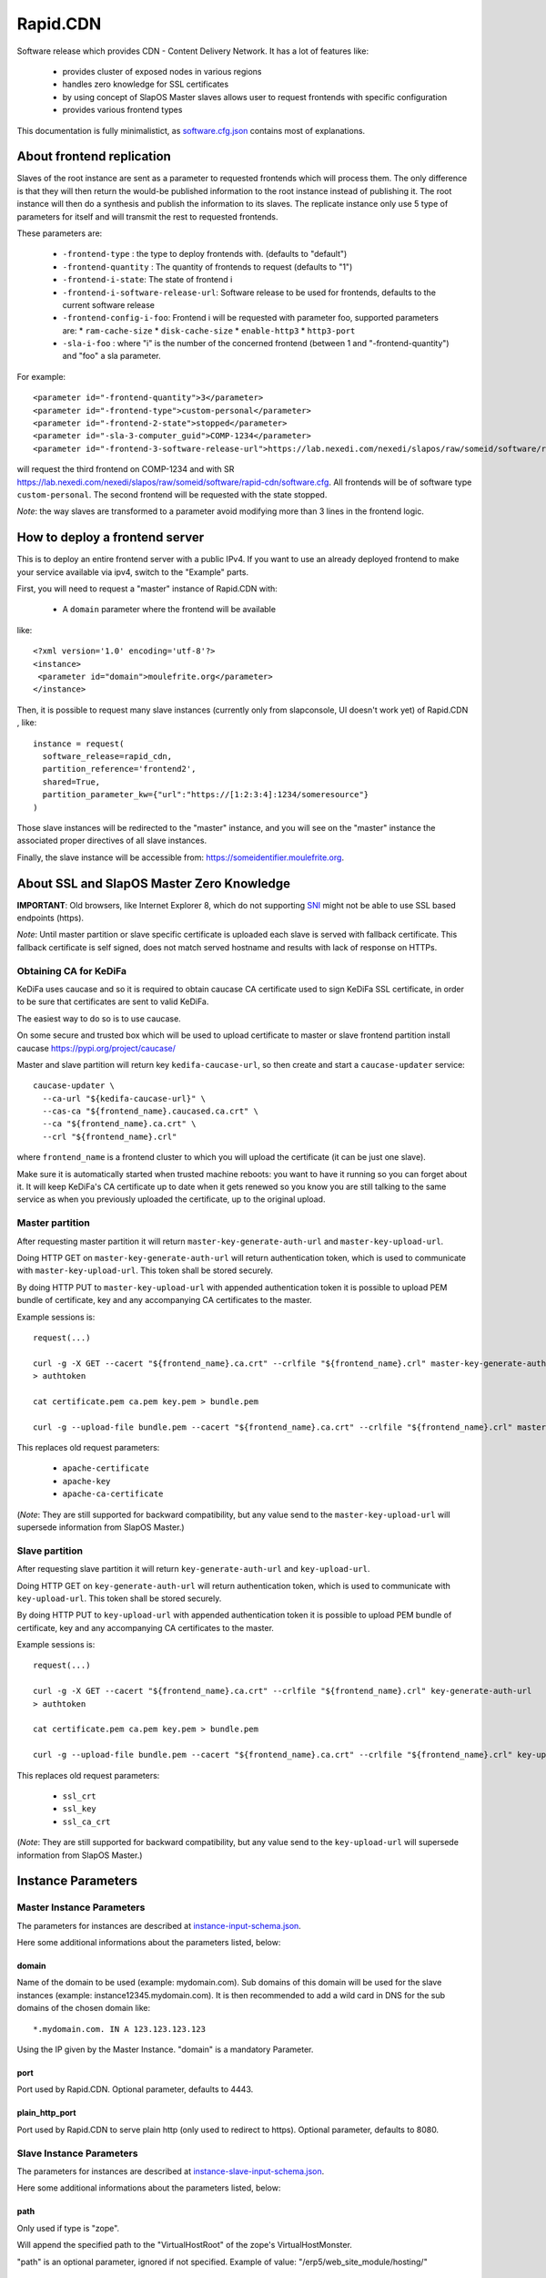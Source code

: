 =========
Rapid.CDN
=========

Software release which provides CDN - Content Delivery Network. It has a lot of features like:

 * provides cluster of exposed nodes in various regions
 * handles zero knowledge for SSL certificates
 * by using concept of SlapOS Master slaves allows user to request frontends with specific configuration
 * provides various frontend types

This documentation is fully minimalistict, as `software.cfg.json <software.cfg.json>`_ contains most of explanations.

About frontend replication
==========================

Slaves of the root instance are sent as a parameter to requested frontends which will process them. The only difference is that they will then return the would-be published information to the root instance instead of publishing it. The root instance will then do a synthesis and publish the information to its slaves. The replicate instance only use 5 type of parameters for itself and will transmit the rest to requested frontends.

These parameters are:

  * ``-frontend-type`` : the type to deploy frontends with. (defaults to "default")
  * ``-frontend-quantity`` : The quantity of frontends to request (defaults to "1")
  * ``-frontend-i-state``: The state of frontend i
  * ``-frontend-i-software-release-url``: Software release to be used for frontends, defaults to the current software release
  * ``-frontend-config-i-foo``: Frontend i will be requested with parameter foo, supported parameters are:
    * ``ram-cache-size``
    * ``disk-cache-size``
    * ``enable-http3``
    * ``http3-port``
  * ``-sla-i-foo`` : where "i" is the number of the concerned frontend (between 1 and "-frontend-quantity") and "foo" a sla parameter.

For example::

  <parameter id="-frontend-quantity">3</parameter>
  <parameter id="-frontend-type">custom-personal</parameter>
  <parameter id="-frontend-2-state">stopped</parameter>
  <parameter id="-sla-3-computer_guid">COMP-1234</parameter>
  <parameter id="-frontend-3-software-release-url">https://lab.nexedi.com/nexedi/slapos/raw/someid/software/rapid-cdn/software.cfg</parameter>


will request the third frontend on COMP-1234 and with SR https://lab.nexedi.com/nexedi/slapos/raw/someid/software/rapid-cdn/software.cfg. All frontends will be of software type ``custom-personal``. The second frontend will be requested with the state stopped.

*Note*: the way slaves are transformed to a parameter avoid modifying more than 3 lines in the frontend logic.

How to deploy a frontend server
===============================

This is to deploy an entire frontend server with a public IPv4.  If you want to use an already deployed frontend to make your service available via ipv4, switch to the "Example" parts.

First, you will need to request a "master" instance of Rapid.CDN with:

  * A ``domain`` parameter where the frontend will be available

like::

  <?xml version='1.0' encoding='utf-8'?>
  <instance>
   <parameter id="domain">moulefrite.org</parameter>
  </instance>

Then, it is possible to request many slave instances (currently only from slapconsole, UI doesn't work yet) of Rapid.CDN , like::

  instance = request(
    software_release=rapid_cdn,
    partition_reference='frontend2',
    shared=True,
    partition_parameter_kw={"url":"https://[1:2:3:4]:1234/someresource"}
  )

Those slave instances will be redirected to the "master" instance, and you will see on the "master" instance the associated proper directives of all slave instances.

Finally, the slave instance will be accessible from: https://someidentifier.moulefrite.org.

About SSL and SlapOS Master Zero Knowledge
==========================================

**IMPORTANT**: Old browsers, like Internet Explorer 8, which do not supporting `SNI <http://wiki.apache.org/httpd/NameBasedSSLVHostsWithSNI>`_ might not be able to use SSL based endpoints (https).

*Note*: Until master partition or slave specific certificate is uploaded each slave is served with fallback certificate. This fallback certificate is self signed, does not match served hostname and results with lack of response on HTTPs.

Obtaining CA for KeDiFa
-----------------------

KeDiFa uses caucase and so it is required to obtain caucase CA certificate used to sign KeDiFa SSL certificate, in order to be sure that certificates are sent to valid KeDiFa.

The easiest way to do so is to use caucase.

On some secure and trusted box which will be used to upload certificate to master or slave frontend partition install caucase https://pypi.org/project/caucase/

Master and slave partition will return key ``kedifa-caucase-url``, so then create and start a ``caucase-updater`` service::

  caucase-updater \
    --ca-url "${kedifa-caucase-url}" \
    --cas-ca "${frontend_name}.caucased.ca.crt" \
    --ca "${frontend_name}.ca.crt" \
    --crl "${frontend_name}.crl"

where ``frontend_name`` is a frontend cluster to which you will upload the certificate (it can be just one slave).

Make sure it is automatically started when trusted machine reboots: you want to have it running so you can forget about it. It will keep KeDiFa's CA certificate up to date when it gets renewed so you know you are still talking to the same service as when you previously uploaded the certificate, up to the original upload.

Master partition
----------------

After requesting master partition it will return ``master-key-generate-auth-url`` and ``master-key-upload-url``.

Doing HTTP GET on ``master-key-generate-auth-url`` will return authentication token, which is used to communicate with ``master-key-upload-url``. This token shall be stored securely.

By doing HTTP PUT to ``master-key-upload-url`` with appended authentication token it is possible to upload PEM bundle of certificate, key and any accompanying CA certificates to the master.

Example sessions is::

  request(...)

  curl -g -X GET --cacert "${frontend_name}.ca.crt" --crlfile "${frontend_name}.crl" master-key-generate-auth-url
  > authtoken

  cat certificate.pem ca.pem key.pem > bundle.pem

  curl -g --upload-file bundle.pem --cacert "${frontend_name}.ca.crt" --crlfile "${frontend_name}.crl" master-key-upload-url+authtoken

This replaces old request parameters:

 * ``apache-certificate``
 * ``apache-key``
 * ``apache-ca-certificate``

(*Note*: They are still supported for backward compatibility, but any value send to the ``master-key-upload-url`` will supersede information from SlapOS Master.)

Slave partition
---------------

After requesting slave partition it will return ``key-generate-auth-url`` and ``key-upload-url``.

Doing HTTP GET on ``key-generate-auth-url`` will return authentication token, which is used to communicate with ``key-upload-url``. This token shall be stored securely.

By doing HTTP PUT to ``key-upload-url`` with appended authentication token it is possible to upload PEM bundle of certificate, key and any accompanying CA certificates to the master.

Example sessions is::

  request(...)

  curl -g -X GET --cacert "${frontend_name}.ca.crt" --crlfile "${frontend_name}.crl" key-generate-auth-url
  > authtoken

  cat certificate.pem ca.pem key.pem > bundle.pem

  curl -g --upload-file bundle.pem --cacert "${frontend_name}.ca.crt" --crlfile "${frontend_name}.crl" key-upload-url+authtoken

This replaces old request parameters:

 * ``ssl_crt``
 * ``ssl_key``
 * ``ssl_ca_crt``

(*Note*: They are still supported for backward compatibility, but any value send to the ``key-upload-url`` will supersede information from SlapOS Master.)


Instance Parameters
===================

Master Instance Parameters
--------------------------

The parameters for instances are described at `instance-input-schema.json <instance-input-schema.json>`_.

Here some additional informations about the parameters listed, below:

domain
~~~~~~

Name of the domain to be used (example: mydomain.com). Sub domains of this domain will be used for the slave instances (example: instance12345.mydomain.com). It is then recommended to add a wild card in DNS for the sub domains of the chosen domain like::

  *.mydomain.com. IN A 123.123.123.123

Using the IP given by the Master Instance.  "domain" is a mandatory Parameter.

port
~~~~
Port used by Rapid.CDN. Optional parameter, defaults to 4443.

plain_http_port
~~~~~~~~~~~~~~~
Port used by Rapid.CDN to serve plain http (only used to redirect to https).
Optional parameter, defaults to 8080.


Slave Instance Parameters
-------------------------

The parameters for instances are described at `instance-slave-input-schema.json <instance-slave-input-schema.json>`_.

Here some additional informations about the parameters listed, below:

path
~~~~
Only used if type is "zope".

Will append the specified path to the "VirtualHostRoot" of the zope's VirtualHostMonster.

"path" is an optional parameter, ignored if not specified.
Example of value: "/erp5/web_site_module/hosting/"

url
~~~
URL of the backend to use, optional but will result with non functioning slave.

Example: http://mybackend.com/myresource

enable_cache
~~~~~~~~~~~~

Enables HTTP cache, optional.


health-check-*
~~~~~~~~~~~~~~

This set of parameters is used to control the way how the backend checks will be done. Such active checks can be really useful for `stale-if-error` caching technique and especially in case if backend is very slow to reply or to connect to.

`health-check-http-method` can be used to configure the HTTP method used to check the backend. Special method `CONNECT` can be used to check only for connection attempt.

Please be aware that the `health-check-timeout` is really short by default, so in case if `/` of the backend is slow to reply configure proper path with `health-check-http-path` to not mark such backend down too fast, before increasing the check timeout.

Thanks to using health-check it's possible to configure failover system. By providing `health-check-failover-url` or `health-check-failover-https-url` some special backend can be used to reply in case if original backend replies with error (codes like `5xx`). As a note one can setup this failover URL like `https://failover.example.com/?p=` so that the path from the incoming request will be passed as parameter. Additionally authentication to failover URL is supported with `health-check-authenticate-to-failover-backend` and SSL Proxy verification with `health-check-failover-ssl-proxy-verify` and `health-check-failover-ssl-proxy-ca-crt`.

**Note**: It's important to correctly configure failover URL response, especially in case if it's expected to use `stale-if-error` simulation available while `enable_cache` is used. In order to serve pages from cache the failover URL have to return error HTTP code (like 503 SERVICE_UNAVAILABLE), so that in such case cached page will have precedence over the reply from failover URL.

Examples
========

Here are some example of how to make your SlapOS service available through an already deployed frontend.

Simple Example (default)
------------------------

Request slave frontend instance so that https://[1:2:3:4:5:6:7:8]:1234 will be
redirected and accessible from the proxy::

  instance = request(
    software_release=rapid_cdn,
    software_type="default",
    partition_reference='my frontend',
    shared=True,
    partition_parameter_kw={
        "url":"https://[1:2:3:4:5:6:7:8]:1234",
    }
  )


Zope Example (default)
----------------------

Request slave frontend instance using a Zope backend so that
https://[1:2:3:4:5:6:7:8]:1234 will be redirected and accessible from the
proxy::

  instance = request(
    software_release=rapid_cdn,
    software_type="default",
    partition_reference='my frontend',
    shared=True,
    partition_parameter_kw={
        "url":"https://[1:2:3:4:5:6:7:8]:1234",
        "type":"zope",
    }
  )


Advanced example 
-----------------

Request slave frontend instance using a Zope backend, with Varnish activated,
listening to a custom domain and redirecting to /erp5/ so that
https://[1:2:3:4:5:6:7:8]:1234/erp5/ will be redirected and accessible from
the proxy::

  instance = request(
    software_release=rapid_cdn,
    software_type="default",
    partition_reference='my frontend',
    shared=True,
    partition_parameter_kw={
        "url":"https://[1:2:3:4:5:6:7:8]:1234",
        "enable_cache":"true",
        "type":"zope",
        "path":"/erp5",
        "domain":"mycustomdomain.com",
    }
  )

Simple Example 
---------------

Request slave frontend instance so that https://[1:2:3:4:5:6:7:8]:1234 will be::

  instance = request(
    software_release=rapid_cdn,
    software_type="default",
    partition_reference='my frontend',
    shared=True,
    software_type="custom-personal",
    partition_parameter_kw={
        "url":"https://[1:2:3:4:5:6:7:8]:1234",

Promises
========

Note that in some cases promises will fail:

 * not possible to request frontend slave for monitoring (monitoring frontend promise)
 * no slaves present (configuration promise and others)
 * no cached slave present (configuration promise and others)

This is known issue and shall be tackled soon.

KeDiFa
======

Additional partition with KeDiFa (Key Distribution Facility) is by default requested on the same computer as master frontend partition.

By adding to the request keys like ``-sla-kedifa-<key>`` it is possible to provide SLA information for kedifa partition. Eg to put it on computer ``couscous`` it shall be ``-sla-kedifa-computer_guid: couscous``.

Also ``-kedifa-software-release-url`` can be used to override the software release for kedifa partition.

Notes
=====

It is not possible with slapos to listen to port <= 1024, because process are
not run as root.

Solution 1 (iptables)
---------------------

It is a good idea then to go on the node where the instance is
and set some ``iptables`` rules like (if using default ports)::

  iptables -t nat -A PREROUTING -p tcp -d ${public_ipv4} --dport 443 -j DNAT --to-destination ${listening_ipv4}:4443
  iptables -t nat -A PREROUTING -p udp -d ${public_ipv4} --dport 443 -j DNAT --to-destination ${listening_ipv4}:4443
  iptables -t nat -A PREROUTING -p tcp -d ${public_ipv4} --dport 80 -j DNAT --to-destination ${listening_ipv4}:8080
  ip6tables -t nat -A PREROUTING -p tcp -d ${public_ipv6} --dport 443 -j DNAT --to-destination ${listening_ipv6}:4443
  ip6tables -t nat -A PREROUTING -p tcp -d ${public_ipv6} --dport 80 -j DNAT --to-destination ${listening_ipv6}:8080

Where ``{public_ipv[46]}`` is the public IP of your server, or at least the LAN IP to where your NAT will forward to, and ``{listening_ipv[46]}`` is the private ipv4 (like 10.0.34.123) that the instance is using and sending as connection parameter.

Additionally in order to access the server by itself such entries are needed in ``OUTPUT`` chain (as the internal packets won't appear in the ``PREROUTING`` chain)::

  iptables -t nat -A OUTPUT -p tcp -d ${public_ipv4} --dport 443 -j DNAT --to ${listening_ipv4}:4443
  iptables -t nat -A OUTPUT -p udp -d ${public_ipv4} --dport 443 -j DNAT --to ${listening_ipv4}:4443
  iptables -t nat -A OUTPUT -p tcp -d ${public_ipv4} --dport 80 -j DNAT --to ${listening_ipv4}:8080
  ip6tables -t nat -A OUTPUT -p tcp -d ${public_ipv6} --dport 443 -j DNAT --to ${listening_ipv6}:4443
  ip6tables -t nat -A OUTPUT -p tcp -d ${public_ipv6} --dport 80 -j DNAT --to ${listening_ipv6}:8080

**Note regarding ports**:

 * the port seen by application in case of IPv4 TCP will be "correct" - the ``443`` or ``80``
 * the port seen by application in case of IPv6 and IPv4 UDP will be "incorrect" - the ``4443`` or ``8080``


Solution 2 (network capability)
-------------------------------

It is also possible to directly allow the service to listen on 80 and 443 ports using the following command::

  setcap 'cap_net_bind_service=+ep' /opt/slapgrid/$RAPID_CDN_SOFTWARE_RELEASE_MD5/parts/haproxy/sbin/haproxy

Then specify in the master instance parameters:

 * set ``port`` to ``443``
 * set ``plain_http_port`` to ``80``

**Note regarding securitry**:

 * such configuration results with all partitions being able to bind to low ports using this binary

Authentication to the backend
=============================

The cluster generates CA served by caucase, available with ``backend-client-caucase-url`` return parameter.

Then, each slave configured with ``authenticate-to-backend`` to true, will use a certificate signed by this CA while accessing https backend.

This allows backends to:

 * restrict access only from some frontend clusters
 * trust values (like ``X-Forwarded-For``) sent by the frontend

Technical notes
===============

Profile development guidelines
------------------------------

Keep the naming in instance profiles:

 * ``software_parameter_dict`` for values coming from software
 * ``instance_parameter_dict`` for **local** values generated by the instance, except ``configuration``, coming from the SlapOS Master

Instantiated cluster structure
------------------------------

Instantiating Rapid.CDN results with a cluster in various partitions:

 * master (the controlling one)
 * kedifa (contains kedifa server)
 * frontend-node-N which contains the running processes to serve sites - this partition can be replicated by ``-frontend-quantity`` parameter

It means sites are served in ``frontend-node-N`` partition, and this partition is structured as:

 * Haproxy serving the browser [client-facing-haproxy]
 * (optional) Apache Traffic Server for caching [ats]
 * Haproxy as a way to communicate to the backend [backend-facing-haproxy]
 * some other additional tools (monitor, etc)

In case of slaves without cache (``enable_cache = False``) the request will travel as follows::

  client-facing-haproxy --> backend-facing-haproxy --> backend

In case of slaves using cache (``enable_cache = True``) the request will travel as follows::

  client-facing-haproxy --> ats --> backend-facing-haproxy --> backend

Usage of Haproxy as a relay to the backend allows much better control of the backend, removes the hassle of checking the backend from frontend Haproxy and allows future developments like client SSL certificates to the backend or even health checks.

Kedifa implementation
---------------------

`Kedifa <https://lab.nexedi.com/nexedi/kedifa>`_ server runs on kedifa partition.

Each `frontend-node-N` partition downloads certificates from the kedifa server.

Caucase (exposed by ``kedifa-caucase-url`` in master partition parameters) is used to handle certificates for authentication to kedifa server.

If ``automatic-internal-kedifa-caucase-csr`` is enabled (by default it is) there are scripts running on master partition to simulate human to sign certificates for each frontend-node-N node.

Support for X-Real-Ip and X-Forwarded-For
-----------------------------------------

X-Forwarded-For and X-Real-Ip are transmitted to the backend.

Automatic Internal Caucase CSR
------------------------------

Cluster is composed on many instances, which are landing on separate partitions, so some way is needed to bootstrap trust between the partitions.

There are two ways to achieve it:

 * use default, Automatic Internal Caucase CSR used to replace human to sign CSRs against internal CAUCASEs automatic bootstrap, which leads to some issues, described later
 * switch to manual bootstrap, which requires human to create and manage user certificate (with caucase-updater) and then sign new frontend nodes appearing in the system

The issues during automatic bootstrap are:

 * rogue or hacked SlapOS Master can result with adding rogue frontend nodes to the cluster, which will be trusted, so it will be possible to fetch all certificates and keys from Kedifa or to login to backends
 * when new node is added there is a short window during which rogue person is able to trick automatic signing, and have it's own node added

In both cases promises will fail on node which is not able to get signed, but in case of Kedifa the damage already happened (certificates and keys are compromised). So in case if cluster administrator wants to stay on the safe side, both automatic bootstraps shall be turned off.

How the automatic signing works
~~~~~~~~~~~~~~~~~~~~~~~~~~~~~~~

Having in mind such structure:

 * instance with caucase: ``caucase-instance``
 * N instances which want to get their CSR signed: ``csr-instance``

In ``caucase-instance`` CAUCASE user is created by automatically signing one user certificate, which allows to sign service certificates.

The ``csr-instance`` creates CSR, extracts the ID of the CSR, exposes it via HTTP and ask caucase on ``caucase-instance`` to sign it. The ``caucase-instance`` checks that exposed CSR id matches the one send to caucase and by using created user to signs it.

Content-Type header
~~~~~~~~~~~~~~~~~~~

The ``Content-Type`` header is not modified by the CDN at all. Previous implementation based on Caddy software tried to guess it.

Date header
~~~~~~~~~~~

The ``Date`` is added only if not sent by the backend. It's done on backend-facing component and kept in caching component as is. Previous implementation was adding this header in the cache component.

websocket
~~~~~~~~~

All frontends are websocket aware now, and ``type:websocket`` parameter became optional. It's required if support for ``websocket-path-list`` or ``websocket-transparent`` is required.
